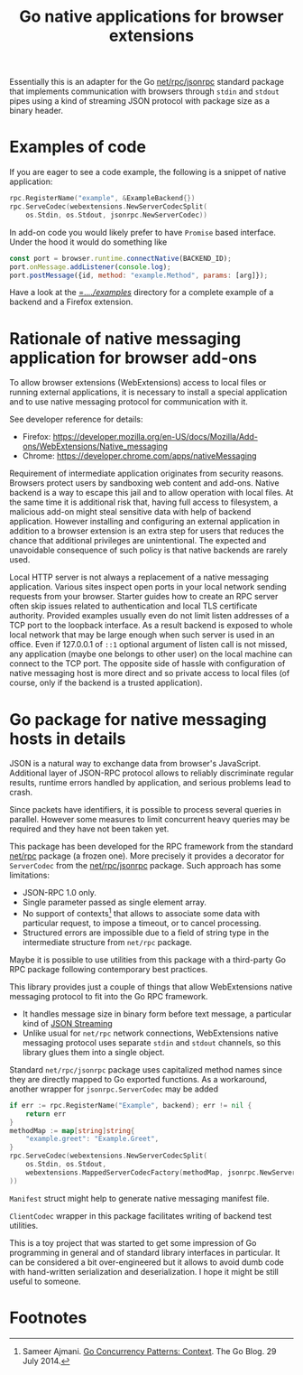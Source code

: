 #+PROPERTY: header-args :eval never :exports code :results silent
#+title: Go native applications for browser extensions
# - Disable subscript/superscripts since org-ruby ignores
#   markers around whole link description.
# - Enable footnotes
#+OPTIONS: ^:nil f:t

Essentially this is an adapter for the Go [[https://golang.org/pkg/net/rpc/jsonrpc][net/rpc/jsonrpc]] standard package
that implements communication with browsers through =stdin= and =stdout=
pipes using a kind of streaming JSON protocol with package size
as a binary header.

* Examples of code

If you are eager to see a code example, the following is a snippet
of native application:
#+begin_src go
  rpc.RegisterName("example", &ExampleBackend{})
  rpc.ServeCodec(webextensions.NewServerCodecSplit(
	  os.Stdin, os.Stdout, jsonrpc.NewServerCodec))
#+end_src

In add-on code you would likely prefer to have ~Promise~ based
interface. Under the hood it would do something like
#+begin_src js
  const port = browser.runtime.connectNative(BACKEND_ID);
  port.onMessage.addListener(console.log);
  port.postMessage({id, method: "example.Method", params: [arg]});
#+end_src

Have a look at the [[file:../../examples][=../../examples/]] directory for a complete example
of a backend and a Firefox extension.

* Rationale of native messaging application for browser add-ons

To allow browser extensions (WebExtensions) access to local files or
running external applications, it is necessary to install
a special application and to use native messaging protocol
for communication with it.

See developer reference for details:

- Firefox: <https://developer.mozilla.org/en-US/docs/Mozilla/Add-ons/WebExtensions/Native_messaging>
- Chrome: <https://developer.chrome.com/apps/nativeMessaging>

Requirement of intermediate application originates from security reasons.
Browsers protect users by sandboxing web content and add-ons.
Native backend is a way to escape this jail and to allow
operation with local files. At the same time it is additional risk
that, having full access to filesystem, a malicious
add-on might steal sensitive data with help of backend application.
However installing and configuring an external application in addition
to a browser extension is an extra step for users that reduces the chance
that additional privileges are unintentional.
The expected and unavoidable consequence of such policy is that native
backends are rarely used.

Local HTTP server is not always a replacement of a native
messaging application. Various sites inspect open ports in your
local network sending requests from your browser.
Starter guides how to create an RPC server often skip issues
related to authentication and local TLS certificate authority.
Provided examples usually even do not limit listen addresses
of a TCP port to the loopback interface.
As a result backend is exposed to whole local network
that may be large enough when such server is used in an office.
Even if 127.0.0.1 of =::1=  optional argument of listen call is not missed,
any application (maybe one belongs to other user) on the local machine
can connect to the TCP port.
The opposite side of hassle with configuration of native messaging
host is more direct and so private access to local files
(of course, only if the backend is a trusted application).

* Go package for native messaging hosts in details

JSON is a natural way to exchange data from browser's JavaScript.
Additional layer of JSON-RPC protocol allows to reliably
discriminate regular results, runtime errors handled by application,
and serious problems lead to crash.

Since packets have identifiers, it is possible to process
several queries in parallel. However some measures
to limit concurrent heavy queries may be required
and they have not been taken yet.

This package has been developed for the RPC framework
from the standard [[https://golang.org/pkg/net/rpc][net/rpc]] package (a frozen one). More precisely
it provides a decorator for ~ServerCodec~
from the [[https://golang.org/pkg/net/rpc/jsonrpc][net/rpc/jsonrpc]] package. Such approach
has some limitations:

- JSON-RPC 1.0 only.
- Single parameter passed as single element array.
- No support of contexts[fn:1] that allows to associate some data
  with particular request, to impose a timeout, or to cancel
  processing.
- Structured errors are impossible due to a field of string type in
  the intermediate structure from =net/rpc= package.


Maybe it is possible to use utilities from this package
with a third-party Go RPC package following contemporary best practices.

This library provides just a couple of things that allow
WebExtensions native messaging protocol to fit into the Go RPC
framework.
- It handles message size in binary form before text message,
  a particular kind of [[https://en.wikipedia.org/wiki/JSON_streaming][JSON Streaming]]
- Unlike usual for =net/rpc= network connections, WebExtensions native
  messaging protocol uses separate =stdin= and =stdout= channels, so
  this library glues them into a single object.

Standard =net/rpc/jsonrpc= package uses capitalized method names
since they are directly mapped to Go exported functions.
As a workaround, another wrapper for =jsonrpc.ServerCodec= may be added

#+begin_src go
  if err := rpc.RegisterName("Example", backend); err != nil {
	  return err
  }
  methodMap := map[string]string{
	  "example.greet": "Example.Greet",
  }
  rpc.ServeCodec(webextensions.NewServerCodecSplit(
	  os.Stdin, os.Stdout,
	  webextensions.MappedServerCodecFactory(methodMap, jsonrpc.NewServerCodec)
  ))
#+end_src

~Manifest~ struct might help to generate native messaging manifest file.

~ClientCodec~ wrapper in this package facilitates
writing of backend test utilities.

This is a toy project that was started to get some impression of Go
programming in general and of standard library interfaces in
particular. It can be considered a bit over-engineered but it allows
to avoid dumb code with hand-written serialization and
deserialization. I hope it might be still useful to someone.

* Footnotes
# Section name is fixed. Otherwise ox-html creates another "Footnotes:" section.
# Use localized name without trailing ":".
# org-ruby export labels as is, so do not use long label names.

[fn:1] Sameer Ajmani. [[https://blog.golang.org/context][Go Concurrency Patterns: Context]].
The Go Blog. 29 July 2014.

# LocalWords: backend JSON RPC
